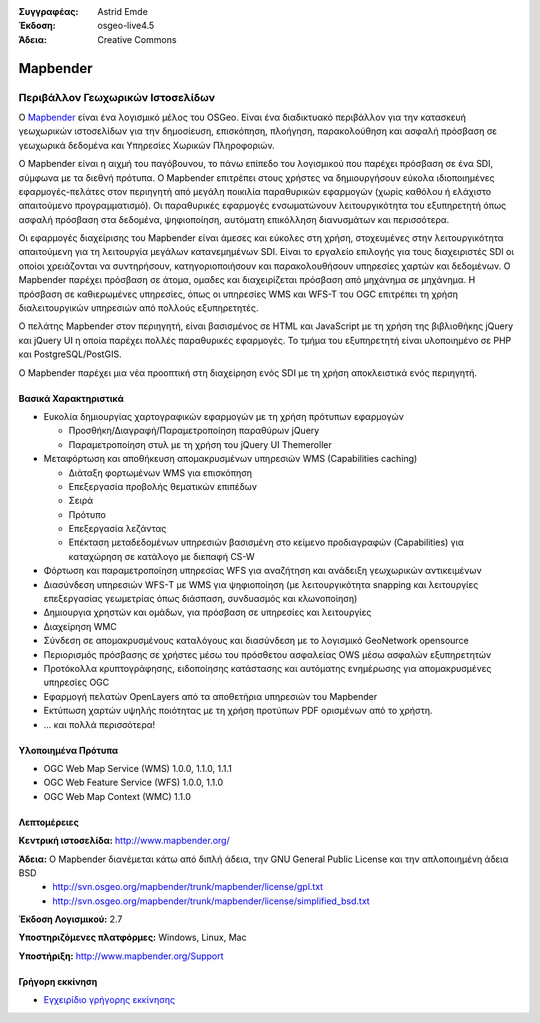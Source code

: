 :Συγγραφέας: Astrid Emde
:Έκδοση: osgeo-live4.5
:Άδεια: Creative Commons

.. _mapbender-overview:

.. image:: ../../images/project_logos/logo-Mapbender.png
  :scale: 100 %
  :alt: project logo
  :align: right
  :target: http://www.mapbender.org

.. image:: ../../images/logos/OSGeo_project.png
  :scale: 90 %
  :alt: Λογισμικό ενσωματωμένο στο OSGeo
  :align: right
  :target: http://www.osgeo.org


Mapbender
=========

Περιβάλλον Γεωχωρικών Ιστοσελίδων
~~~~~~~~~~~~~~~~~~~~~~~~~~~~~~~~~

Ο `Mapbender <http://www.mapbender.org>`_ είναι ένα λογισμικό μέλος του OSGeo. Είναι ένα διαδικτυακό περιβάλλον για την κατασκευή γεωχωρικών ιστοσελίδων για την δημοσίευση, επισκόπηση, πλοήγηση, παρακολούθηση και ασφαλή πρόσβαση σε γεωχωρικά δεδομένα και Υπηρεσίες Χωρικών Πληροφοριών.

Ο Mapbender είναι η αιχμή του παγόβουνου, το πάνω επίπεδο του λογισμικού που παρέχει πρόσβαση σε ένα SDI, σύμφωνα με τα διεθνή πρότυπα. Ο Mapbender επιτρέπει στους χρήστες να δημιουργήσουν εύκολα ιδιοποιημένες εφαρμογές-πελάτες στον περιηγητή από μεγάλη ποικιλία παραθυρικών εφαρμογών (χωρίς καθόλου ή ελάχιστο απαιτούμενο προγραμματισμό). Οι παραθυρικές εφαρμογές ενσωματώνουν λειτουργικότητα του εξυπηρετητή όπως ασφαλή πρόσβαση στα δεδομένα, ψηφιοποίηση, αυτόματη επικόλληση διανυσμάτων και περισσότερα.

Οι εφαρμογές διαχείρισης του Mapbender είναι άμεσες και εύκολες στη χρήση, στοχευμένες στην λειτουργικότητα απαιτούμενη για τη λειτουργία μεγάλων κατανεμημένων SDI. Είναι το εργαλείο επιλογής για τους διαχειριστές SDI οι οποίοι χρειάζονται να συντηρήσουν, κατηγοριοποιήσουν και παρακολουθήσουν υπηρεσίες χαρτών και δεδομένων. Ο Mapbender παρέχει πρόσβαση σε άτομα, ομαδες και διαχειρίζεται πρόσβαση από μηχάνημα σε μηχάνημα. Η πρόσβαση σε καθιερωμένες υπηρεσίες, όπως οι υπηρεσίες WMS και WFS-T του OGC επιτρέπει τη χρήση διαλειτουργικών υπηρεσιών από πολλούς εξυπηρετητές.

Ο πελάτης Mapbender στον περιηγητή, είναι βασισμένος σε HTML και JavaScript με τη χρήση της βιβλιοθήκης jQuery και jQuery UI η οποία παρέχει πολλές παραθυρικές εφαρμογές. Το τμήμα του εξυπηρετητή είναι υλοποιημένο σε PHP και PostgreSQL/PostGIS. 

Ο Mapbender παρέχει μια νέα προοπτική στη διαχείρηση ενός SDI με τη χρήση αποκλειστικά ενός περιηγητή. 

.. image:: ../../images/screenshots/800x600/mapbender_demo.png
  :scale: 50%
  :alt: Mapbender application
  :align: right


Βασικά Χαρακτηριστικά
---------------------

* Ευκολία δημιουργίας χαρτογραφικών εφαρμογών με τη χρήση πρότυπων εφαρμογών  

  * Προσθήκη/Διαγραφή/Παραμετροποίηση παραθύρων jQuery 
  * Παραμετροποίηση στυλ με τη χρήση του  jQuery UI Themeroller 
* Μεταφόρτωση και αποθήκευση απομακρυσμένων υπηρεσιών WMS (Capabilities caching) 

  * Διάταξη φορτωμένων WMS για επισκόπηση
  * Επεξεργασία προβολής θεματικών επιπέδων
  * Σειρά
  * Πρότυπο
  * Επεξεργασία λεζάντας 
  * Επέκταση μεταδεδομένων υπηρεσιών βασισμένη στο κείμενο προδιαγραφών (Capabilities) για καταχώρηση σε κατάλογο με διεπαφή CS-W
* Φόρτωση και παραμετροποίηση υπηρεσίας WFS για αναζήτηση και ανάδειξη γεωχωρικών αντικειμένων 
* Διασύνδεση υπηρεσιών WFS-Τ με WMS  για ψηφιοποίηση (με λειτουργικότητα snapping και λειτουργίες επεξεργασίας γεωμετρίας όπως διάσπαση, συνδυασμός και κλωνοποίηση)
* Δημιουργια χρηστών και ομάδων, για πρόσβαση σε υπηρεσίες και λειτουργίες
* Διαχείρηση WMC
* Σύνδεση σε απομακρυσμένους καταλόγους και διασύνδεση με το λογισμικό GeoNetwork opensource
* Περιορισμός πρόσβασης σε χρήστες μέσω του πρόσθετου ασφαλείας OWS μέσω ασφαλών εξυπηρετητών
* Προτόκολλα κρυπτογράφησης, ειδοποίησης κατάστασης και αυτόματης ενημέρωσης για απομακρυσμένες υπηρεσίες OGC
* Εφαρμογή πελατών OpenLayers από τα αποθετήρια υπηρεσιών του Mapbender
* Εκτύπωση χαρτών υψηλής ποιότητας με τη χρήση προτύπων PDF ορισμένων από το χρήστη.
* ... και πολλά περισσότερα!

Υλοποιημένα Πρότυπα
-------------------

* OGC Web Map Service (WMS) 1.0.0, 1.1.0, 1.1.1
* OGC Web Feature Service (WFS) 1.0.0, 1.1.0
* OGC Web Map Context (WMC) 1.1.0 

Λεπτομέρειες
------------

**Κεντρική ιστοσελίδα:** http://www.mapbender.org/ 

**Άδεια:** Ο Mapbender διανέμεται κάτω από διπλή άδεια, την GNU General Public License και την απλοποιημένη άδεια BSD
  * http://svn.osgeo.org/mapbender/trunk/mapbender/license/gpl.txt  
  * http://svn.osgeo.org/mapbender/trunk/mapbender/license/simplified_bsd.txt

**Έκδοση Λογισμικού:** 2.7

**Υποστηριζόμενες πλατφόρμες:** Windows, Linux, Mac

**Υποστήριξη:** http://www.mapbender.org/Support


Γρήγορη εκκίνηση
----------------

* `Εγχειρίδιο γρήγορης εκκίνησης <../quickstart/mapbender_quickstart.html>`_


